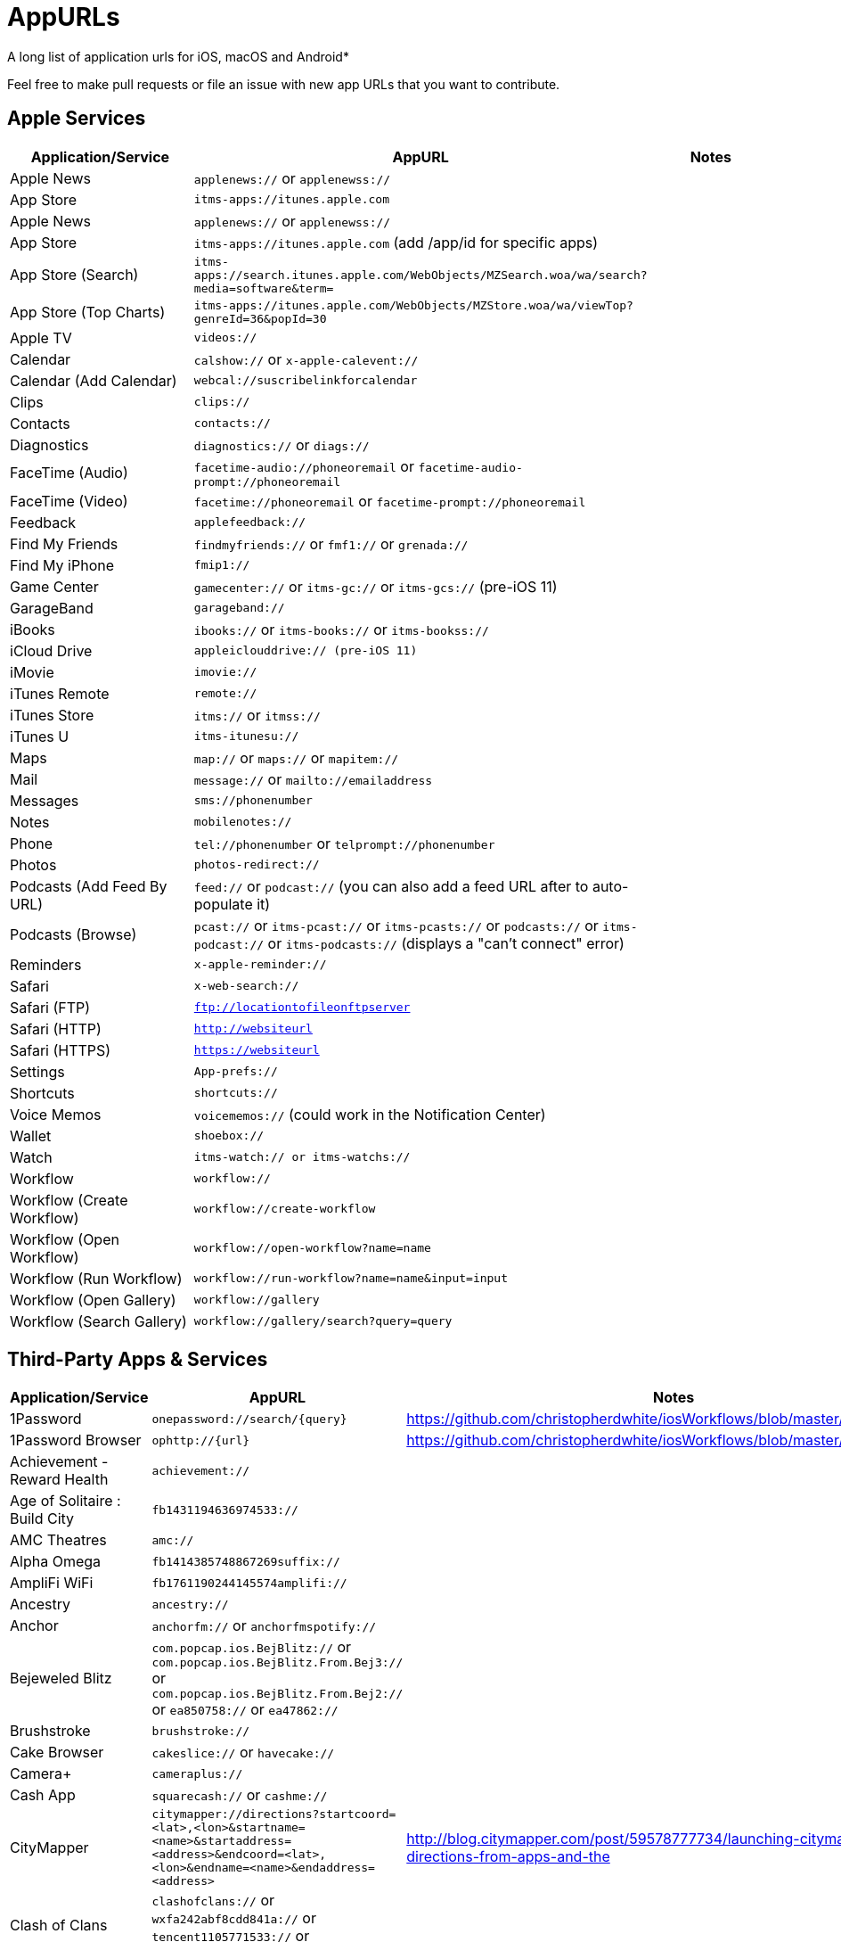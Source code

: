 = AppURLs

A long list of application urls for iOS, macOS and Android* 

Feel free to make pull requests or file an issue with new app URLs that you want to contribute.

== Apple Services

|===
|Application/Service |AppURL | Notes

|Apple News
|`applenews://` or `applenewss://`
|

|App Store
|`itms-apps://itunes.apple.com`
| 


|Apple News 
|`applenews://` or `applenewss://`
|

|App Store 
|`itms-apps://itunes.apple.com` (add /app/id for specific apps)
|

|App Store (Search) 
|`itms-apps://search.itunes.apple.com/WebObjects/MZSearch.woa/wa/search?media=software&term=`
|

|App Store (Top Charts) 
|`itms-apps://itunes.apple.com/WebObjects/MZStore.woa/wa/viewTop?genreId=36&popId=30`
|

|Apple TV 
|`videos://`
|

|Calendar 
|`calshow://` or `x-apple-calevent://`
|

|Calendar (Add Calendar) 
|`webcal://suscribelinkforcalendar`
|

|Clips 
|`clips://`
|

|Contacts 
|`contacts://`
|

|Diagnostics 
|`diagnostics://` or `diags://`
|

|FaceTime (Audio) 
|`facetime-audio://phoneoremail` or `facetime-audio-prompt://phoneoremail`
|

|FaceTime (Video) 
|`facetime://phoneoremail` or `facetime-prompt://phoneoremail`
|

|Feedback 
|`applefeedback://`
|

|Find My Friends 
|`findmyfriends://` or `fmf1://` or `grenada://`
|

|Find My iPhone 
|`fmip1://`
|

|Game Center 
|`gamecenter://` or `itms-gc://` or `itms-gcs://` (pre-iOS 11)
|

|GarageBand 
|`garageband://`
|

|iBooks 
|`ibooks://` or `itms-books://` or `itms-bookss://`
|

|iCloud Drive 
|`appleiclouddrive:// (pre-iOS 11)`
|

|iMovie 
|`imovie://`
|

|iTunes Remote 
|`remote://`
|

|iTunes Store 
|`itms://` or `itmss://`
|

|iTunes U 
|`itms-itunesu://`
|

|Maps 
|`map://` or `maps://` or `mapitem://`
|

|Mail 
|`message://` or `mailto://emailaddress`
|

|Messages 
|`sms://phonenumber`
|

|Notes 
|`mobilenotes://`
|

|Phone 
|`tel://phonenumber` or `telprompt://phonenumber`
|

|Photos 
|`photos-redirect://`
|

|Podcasts (Add Feed By URL) 
|`feed://` or `podcast://` (you can also add a feed URL after to auto-populate it)
|

|Podcasts (Browse) 
|`pcast://` or `itms-pcast://` or `itms-pcasts://` or `podcasts://` or `itms-podcast://` or `itms-podcasts://` (displays a "can't connect" error)
|

|Reminders 
|`x-apple-reminder://`
|

|Safari 
|`x-web-search://`
|

|Safari (FTP) 
|`ftp://locationtofileonftpserver`
|

|Safari (HTTP) 
|`http://websiteurl`
|

|Safari (HTTPS) 
|`https://websiteurl`
|

|Settings 
|`App-prefs://`
|

|Shortcuts 
|`shortcuts://`
|

|Voice Memos 
|`voicememos://` (could work in the Notification Center)
|

|Wallet 
|`shoebox://`
|

|Watch 
|`itms-watch:// or itms-watchs://`
|

|Workflow 
|`workflow://`
|

|Workflow (Create Workflow) 
|`workflow://create-workflow`
|

|Workflow (Open Workflow) 
|`workflow://open-workflow?name=name`
|

|Workflow (Run Workflow) 
|`workflow://run-workflow?name=name&input=input`
|

|Workflow (Open Gallery) 
|`workflow://gallery`
|

|Workflow (Search Gallery) 
|`workflow://gallery/search?query=query`
|
|===
== Third-Party Apps & Services

|===
|Application/Service |AppURL | Notes

|1Password 
|`onepassword://search/{query}`
|https://github.com/christopherdwhite/iosWorkflows/blob/master/1password.md

|1Password Browser 
|`ophttp://{url}`
|https://github.com/christopherdwhite/iosWorkflows/blob/master/1password.md

|Achievement - Reward Health 
|`achievement://`
|

|Age of Solitaire : Build City 
|`fb1431194636974533://`
|

|AMC Theatres 
|`amc://`
|

|Alpha Omega 
|`fb1414385748867269suffix://`
|

|AmpliFi WiFi 
|`fb1761190244145574amplifi://`
|

|Ancestry 
|`ancestry://`
|

|Anchor 
|`anchorfm://` or `anchorfmspotify://`
|

|Bejeweled Blitz 
|`com.popcap.ios.BejBlitz://` or `com.popcap.ios.BejBlitz.From.Bej3://` or `com.popcap.ios.BejBlitz.From.Bej2://` or `ea850758://` or `ea47862://`
|

|Brushstroke 
|`brushstroke://`
|

|Cake Browser 
|`cakeslice://` or `havecake://`
|

|Camera+ 
|`cameraplus://`
|

|Cash App 
|`squarecash://` or `cashme://`
|

|CityMapper 
|`citymapper://directions?startcoord=<lat>,<lon>&startname=<name>&startaddress=<address>&endcoord=<lat>,<lon>&endname=<name>&endaddress=<address>`
|http://blog.citymapper.com/post/59578777734/launching-citymapper-directions-from-apps-and-the

|Clash of Clans 
|`clashofclans://` or `wxfa242abf8cdd841a://` or `tencent1105771533://` or `tencentlaunch1105771533://`
|

|DoorDash - Food Delivery 
|`doordash://`
|

|Draw Something 
|`fb225826214141508paid://`
|

|DropBox 
|`dbapi-1://`
|

|DuckDuckGo Privacy Browser 
|`ddgLaunch://` or `ddgQuickLink://`
|

|Duolingo 
|`duolingo://` or `com.duolingo.DuolingoMobile`
|

|Evernote 
|`evernote://x-callback-url/[action]?[action parameters]&[x-callback parameters]`
|https://github.com/evernote/evernote-ios-x-callback-url

|Facebook 
|`fb://`
|

|Facetune 
|`facetune://`
|

|Fandango 
|`fandango://`
|

|Fitbit 
|`fitbit://`
|

|Flickr 
|`flickr://`
|

|Gboard 
|`gboard://`
|

|Github 
|`github://`
|

|Gmail - Email by Google 
|`googlegmail://`
|

|Goodreads: Book Reviews 
|`goodreads://`
|

|Google 
|`google://`
|

|Google Assistant 
|`googleassistant://`
|

|Google Calendar 
|`googlecalendar://`
|

|Google Docs 
|`googledocs:// or googledocs-v2:// or com.google.sso.263492796725://`
|

|Google Chrome 
|`googlechrome://`
|

|Google Drive 
|`googledrive://`
|

|Google Earth 
|`googleearth:// or comgoogleearth://`
|

|Google Keep 
|`comgooglekeep://`
|

|Google Maps - GPS Navigation 
|`googlemaps://`
|

|Google Photos 
|`googlephotos://`
|

|Google Sheets 
|`googlesheets://`
|

|Google Translate 
|`googletranslate://`
|

|Google Voice 
|`googlevoice://`
|

|Halide Camera 
|`halide://`
|

|HBO GO 
|`hbogo://`
|

|HBO NOW 
|`hbonow://`
|

|Hulu: Watch TV Shows & Movies 
|`hulu://`
|

|Hyperlapse from Instagram 
|`hyperlapse://`
|

|IMDb Movies & TV 
|`imdb://`
|

|Instagram 
|`instagram://`
|https://www.instagram.com/developer/mobile-sharing/iphone-hooks/

|Instagram Stories 
|`instagram-stories://share`
|https://developers.facebook.com/docs/instagram/sharing-to-stories/

|LastPass Password Manager 
|`lastpass://`
|

|Launch Center Pro 
|`launch://`
|

|Litely 
|`litely://`
|

|Messenger 
|`fb-messenger://`
|

|MoviePass 
|`moviepass://`
|

|Netflix 
|`nflx://`
|

|Overcast 
|`overcast://`
|

|PayPal: Mobile Cash 
|`paypal://`
|

|PhotoScan by Google Photos 
|`photoscan://`
|

|Pinterest 
|`pinterest://`
|

|Plex 
|`plex://`
|

|Pyto 
|`pyto-run://`
|

|Signal - Private Messenger 
|`sgnl://`
|

|Skype for iPhone 
|`skype://`
|

|Snapchat 
|`snapchat://`
|

|Speedtest by Ookla 
|`speedtest://`
|

|Spotify Music 
|`spotify://`
|

|Steller 
|`steller://`
|

|Tumblr
|`tumblr://`
|

|Twitch 
|`twitch://`
|

|Twitter 
|`twitter://`
|

|TweetBot for Twitter 
|`tweetbot://`
|

|Vimeo 
|`vimeo://`
|

|VLC 
|`vlc://`
|

|VSCO 
|`vsco://`
|

|Waze Navigation & Live Traffic 
|`waze://`
|

|WhatsApp Messenger 
|`whatsapp://`
|

|YouTube: Watch, Listen, Stream 
|`youtube://`
|

|===

== Utilities
* List all installed applications and their appUrls: `https://github.com/wujianguo/iOSAppsInfo`

== References and Additional resources:

- https://ios.gadgethacks.com/news/always-updated-list-ios-app-url-scheme-names-0184033/
- https://github.com/phynet/iOS-URL-Schemes
- http://x-callback-url.com/apps/
- https://app-talk.com/

== Footnotes 

*{sp} - (empty as of now)
